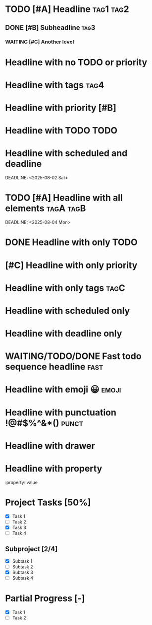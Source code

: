 * TODO [#A] Headline :tag1:tag2:
** DONE [#B] Subheadline :tag3:
*** WAITING [#C] Another level
* Headline with no TODO or priority
* Headline with tags :tag4:
* Headline with priority [#B]
* Headline with TODO TODO
* Headline with scheduled and deadline
SCHEDULED: <2025-08-01 Fri>
DEADLINE: <2025-08-02 Sat>
* TODO [#A] Headline with all elements :tagA:tagB:
SCHEDULED: <2025-08-03 Sun>
DEADLINE: <2025-08-04 Mon>
* DONE Headline with only TODO
* [#C] Headline with only priority
* Headline with only tags :tagC:
* Headline with scheduled only
SCHEDULED: <2025-08-05 Tue>
* Headline with deadline only
DEADLINE: <2025-08-06 Wed>
* COMMENT This is a commented headline :commented:
* WAITING/TODO/DONE Fast todo sequence headline :fast:
* Headline with emoji 😀 :emoji:
* Headline with punctuation !@#$%^&*() :punct:
* Headline with drawer
:PROPERTIES:
:Created: 2025-08-02
:END:
* Headline with property
  :property: value
* Project Tasks [50%]
  - [X] Task 1
  - [ ] Task 2
  - [X] Task 3
  - [ ] Task 4

** Subproject [2/4]
  - [X] Subtask 1
  - [ ] Subtask 2
  - [X] Subtask 3
  - [ ] Subtask 4

* Partial Progress [-]
  - [X] Task 1
  - [ ] Task 2
